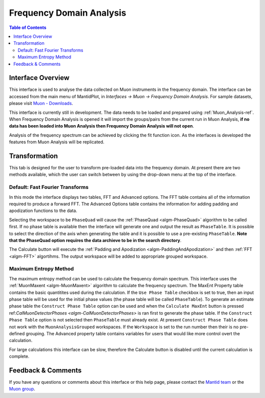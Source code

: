 .. _Frequency_Domain_Analysis-ref:

Frequency Domain Analysis
==========================

.. image::  ../images/FDAGHome.png
   :align: right
   :height: 400px

.. contents:: Table of Contents
  :local:

Interface Overview
------------------

This interface is used to analyse the data collected on Muon instruments in the frequency domain. The interface can be
accessed from the main menu of MantidPlot, in *Interfaces → Muon → Frequency Domain Analysis*. For sample
datasets, please visit `Muon - Downloads <http://www.isis.stfc.ac.uk/groups/muons/downloads/downloads4612.html>`_.

This interface is currently still in development. The data needs to be loaded and prepared using :ref:`Muon_Analysis-ref`.
When Frequency Domain Analysis is opened it will import the groups/pairs from the current run in Muon Analysis, 
**if no data has been loaded into Muon Analysis then Frequency Domain Analysis will not open**.

Analysis of the frequency spectrum can be achieved by clicking the fit function icon.
As the interfaces is developed the features from Muon Analysis will be replicated. 

Transformation
---------------

.. _Transformation:

This tab is designed for the user to transform pre-loaded data into the frequency domain. At present there are two methods available, which the user can switch between by using the drop-down menu at the top of the interface. 

Default: Fast Fourier Transforms
^^^^^^^^^^^^^^^^^^^^^^^^^^^^^^^^

.. image::  ../images/FDAG_FFT.png
   :align: center
   :height: 500px

In this mode the interface displays two tables, FFT and Advanced options. The FFT table contains 
all of the information required to produce a forward FFT. The Advanced Options table contains the information
for adding padding and apodization functions to the data. 

Selecting the workspace to be ``PhaseQuad`` will cause the :ref:`PhaseQuad <algm-PhaseQuad>` algorithm to be called first. If no phase table is available then
the interface will generate one and output the result as ``PhaseTable``. It is possible to select the direction of the axis when generating the table and it is
possible to use a pre-existing ``PhaseTable``. **Note that the PhaseQuad option requires the data archieve to be in the search directory**. 

The Calculate button will execute the :ref:`Padding and Apodization <algm-PaddingAndApodization>`  and then :ref:`FFT <algm-FFT>` algortihms. The output workspace will be added to
appropriate grouped workspace. 


Maximum Entropy Method
^^^^^^^^^^^^^^^^^^^^^^

The maximum entropy method can be used to calculate the frequency domain spectrum. This interface uses the :ref:`MuonMaxent <algm-MuonMaxent>` algorithm to calculate the frequency spectrum. The MaxEnt Property table contains 
the basic quantitites used during the calculation. If the ``Use Phase Table`` checkbox is set to true, then an input phase table will be used for the initial phase values (the phase table will be called ``PhaseTable``). To generate
an estimate phase table the ``Construct Phase Table`` option can be used and when the ``Calculate MaxEnt`` button is pressed ref:`CalMuonDetectorPhases <algm-CalMuonDetectorPhases>` is ran first to generate the phase table. If the 
``Construct Phase Table`` option is not selected then ``PhaseTable`` must already exist. At present ``Construct Phase Table`` does not work with the ``MuonAnalysisGrouped`` workspaces. If the ``Workspace`` is set to the run number then
their is no pre-defined grouping. 
The 
Advanced property table contains variables for users that would
like more control overt the calculation.

For large calculations this interface can be slow, therefore the Calculate button is disabled until the current calculation is complete. 

.. image::  ../images/FDAG_MaxEnt.png
   :align: center
   :height: 500px

Feedback & Comments
-------------------

If you have any questions or comments about this interface or this help page, please
contact the `Mantid team <http://www.mantidproject.org/Contact>`__ or the
`Muon group <http://www.isis.stfc.ac.uk/groups/muons/muons3385.html>`__. 

.. categories:: Interfaces Muon
